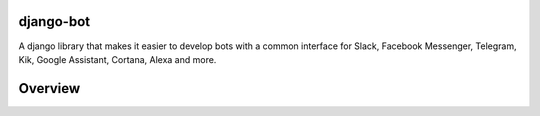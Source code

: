 django-bot
===================
A django library that makes it easier to develop bots with a common interface for Slack, Facebook Messenger, Telegram, Kik, Google Assistant, Cortana, Alexa and more.

|build-status| |pypi-version|

.. |build-status| image:: https://travis-ci.org/shaileshahuja/django-bot.svg?branch=develop
    :target: https://travis-ci.org/shaileshahuja/django-bot
.. |pypi-version| image:: https://badge.fury.io/py/django-bot.svg
    :target: https://pypi.python.org/pypi/django-bot

Overview
===================

